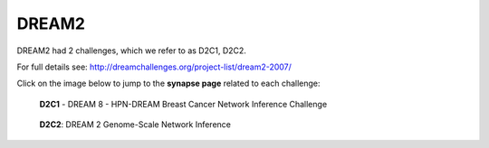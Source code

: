 DREAM2
==========

DREAM2 had 2 challenges, which we refer to as D2C1, D2C2.

For full details see: http://dreamchallenges.org/project-list/dream2-2007/

Click on the image below to jump to the **synapse page** related to each challenge:

.. figure:: http://dreamchallenges.org/wordpress2/wp-content/uploads/closed_insilico-agct.jpg
  :target: DREAM 2 In Silico Network Challenge
  
  **D2C1** - DREAM 8 - HPN-DREAM Breast Cancer Network Inference Challenge
  
.. figure:: http://dreamchallenges.org/wordpress2/wp-content/uploads/closed_ecoli.jpg
    :target:   https://www.synapse.org/#!Synapse:syn3034894

    **D2C2**: DREAM 2 Genome-Scale Network Inference
  



